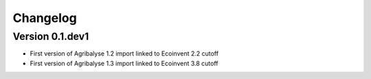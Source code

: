 =========
Changelog
=========

Version 0.1.dev1
================

- First version of Agribalyse 1.2 import linked to Ecoinvent 2.2 cutoff
- First version of Agribalyse 1.3 import linked to Ecoinvent 3.8 cutoff
